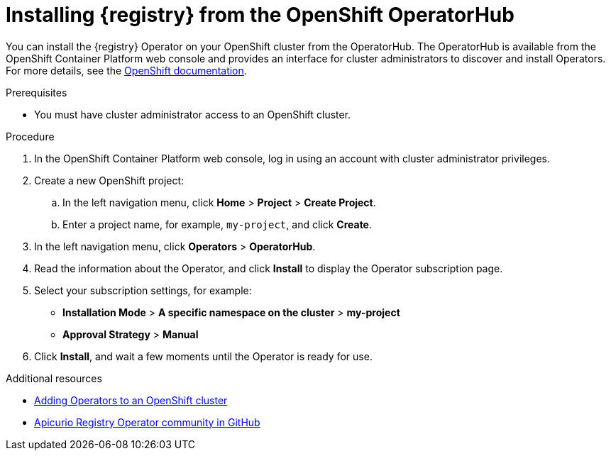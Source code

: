// Metadata created by nebel
//
// ParentAssemblies: assemblies/getting-started/as_installing-the-registry.adoc

[id="installing-registry-operatorhub"]
= Installing {registry} from the OpenShift OperatorHub
// Start the title of a procedure module with a verb, such as Creating or Create. See also _Wording of headings_ in _The IBM Style Guide_.

You can install the {registry} Operator on your OpenShift cluster from the OperatorHub. The OperatorHub is available from the OpenShift Container Platform web console and provides an interface for cluster administrators to discover and install Operators. For more details, see the https://docs.openshift.com/container-platform/4.3/operators/olm-understanding-operatorhub.html[OpenShift documentation].

.Prerequisites

* You must have cluster administrator access to an OpenShift cluster.

.Procedure

. In the OpenShift Container Platform web console, log in using an account with cluster administrator privileges.

. Create a new OpenShift project:

.. In the left navigation menu, click *Home* > *Project* > *Create Project*.
.. Enter a project name, for example, `my-project`, and click *Create*.

. In the left navigation menu, click *Operators* > *OperatorHub*.
ifdef::apicurio-registry[]
. In the *Filter by keyword* text box, enter `registry` to find the *{registry} Operator*.
endif::[]
ifdef::rh-service-registry[]
. In the *Filter by keyword* text box, enter `registry` to find the *Red Hat Integration - {registry} Operator*.
endif::[]
. Read the information about the Operator, and click *Install* to display the Operator subscription page.

. Select your subscription settings, for example:
ifdef::rh-service-registry[]
** *Update Channel* > Select one of the following channels:
*** *serviceregistry-1*: All minor and patch updates, such as 1.1.0 and 1.0.1. An installation on 1.0.x automatically upgrades to 1.1.x. 
*** *serviceregistry-1.0*: Patch updates only, such as 1.0.1 and 1.0.2. An installation on 1.0.x automatically ignores 1.1.x.
*** *serviceregistry-1.1*: Patch updates only, such as 1.1.1 and 1.1.2. An installation on 1.1.x automatically ignores 1.0.x.
endif::[]
ifdef::apicurio-registry[]
** *Update Channel* > *alpha*
endif::[]
** *Installation Mode* > *A specific namespace on the cluster* > *my-project*
** *Approval Strategy* > *Manual*

. Click *Install*, and wait a few moments until the Operator is ready for use.

.Additional resources
* link:https://docs.openshift.com/container-platform/{registry-ocp-version}/operators/olm-adding-operators-to-cluster.html[Adding Operators to an OpenShift cluster]
* link:https://github.com/Apicurio/apicurio-registry-operator[Apicurio Registry Operator community in GitHub]
